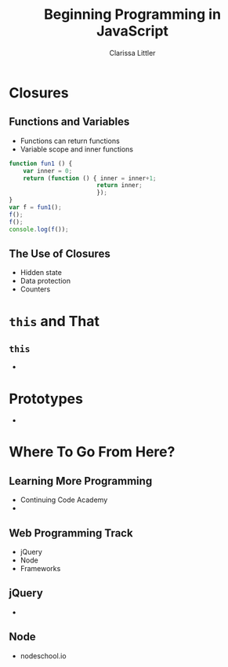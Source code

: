 #+TITLE: Beginning Programming in JavaScript
#+AUTHOR: Clarissa Littler

#+OPTIONS: toc:nil H:2
#+startup: beamer
#+BEAMER_THEME: Madrid
#+LaTeX_CLASS: beamer
#+LaTeX_CLASS_OPTIONS: [bigger]

* Closures
** Functions and Variables
  + Functions can return functions \pause
  + Variable scope and inner functions \pause
#+BEGIN_SRC js :exports code 
  function fun1 () {
      var inner = 0;
      return (function () { inner = inner+1;
                           return inner;
                           });
  }
  var f = fun1();
  f();
  f();
  console.log(f());
#+END_SRC

#+RESULTS:
: 3
: undefined
** The Use of Closures
   + Hidden state \pause
   + Data protection \pause
   + Counters
* =this= and That
** =this=
   + 
* Prototypes
  + 
* Where To Go From Here?
** Learning More Programming
   + Continuing Code Academy \pause
   + 
** Web Programming Track
   + jQuery \pause
   + Node \pause
   + Frameworks
** jQuery
   + 
** Node
   + nodeschool.io
